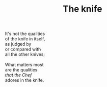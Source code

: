 :PROPERTIES:
:ID:       AA6B629B-36EC-4D7D-987A-AA809532BA69
:SLUG:     the-knife
:END:
#+filetags: :poetry:
#+title: The knife

#+BEGIN_VERSE
It's not the qualities
of the knife in itself,
as judged by
or compared with
all the other knives;

What matters most
are the qualities
/that the Chef/
adores in the knife.
#+END_VERSE
